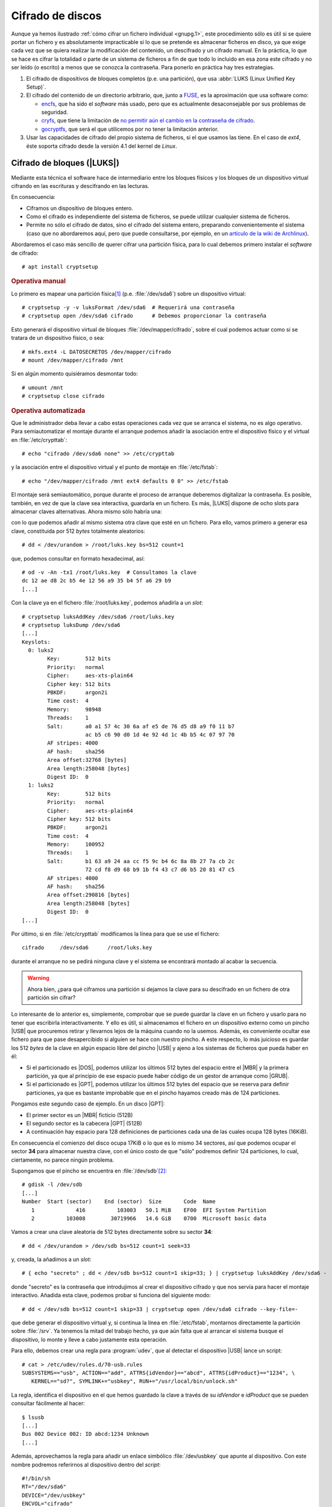 .. _disk-encrypt:

Cifrado de discos
*****************
Aunque ya hemos ilustrado :ref:`cómo cifrar un fichero individual <gnupg.1>`,
este procedimiento sólo es útil si se quiere portar un fichero y es
absolutamente impracticable si lo que se pretende es almacenar ficheros en
disco, ya que exige cada vez que se quiera realizar la modificación del
contenido, un descifrado y un cifrado manual. En la práctica, lo que se hace es
cifrar la totalidad o parte de un sistema de ficheros a fin de que todo lo
incluido en esa zona este cifrado y no ser leído (o escrito) a menos que se
conozca la contraseña. Para ponerlo en práctica hay tres estrategias.

#. El cifrado de dispositivos de bloques completos (p.e. una partición), que usa
   :abbr:`LUKS (Linux Unified Key Setup)`.

#. El cifrado del contenido de un directorio arbitrario, que, junto a FUSE_, es
   la aproximación que usa software como:

   * encfs_, que ha sido el *software* más usado, pero que es actualmente
     desaconsejable por sus problemas de seguridad.
   * cryfs_, que tiene la limitación de `no permitir aún el cambio en la
     contraseña de cifrado <https://github.com/cryfs/cryfs/issues/84>`_.
   * gocryptfs_, que será el que utilicemos por no tener la limitación
     anterior.

#. Usar las capacidades de cifrado del propio sistema de ficheros, si el que
   usamos las tiene. En el caso de *ext4*, éste soporta cifrado desde la versión
   4.1 del kernel de *Linux*.

Cifrado de bloques (|LUKS|)
===========================
Mediante esta técnica el software hace de intermediario entre los bloques
físicos y los bloques de un dispositivo virtual cifrando en las escrituras y
descifrando en las lecturas.

.. image:: files/dm-crypt.png

En consecuencia:

- Ciframos un dispositivo de bloques entero.
- Como el cifrado es independiente del sistema de ficheros, se puede utilizar
  cualquier sistema de ficheros.
- Permite no sólo el cifrado de datos, sino el cifrado del sistema entero,
  preparando convenientemente el sistema (caso que no abordaremos aquí, pero que
  puede consultarse, por ejemplo, en un `artículo de la wiki de Archlinux
  <https://wiki.archlinux.org/index.php/Dm-crypt_(Espa%C3%B1ol)/Encrypting_an_entire_system_(Espa%C3%B1ol)#Modalidad_plain_de_dm-crypt>`_).

Abordaremos el caso más sencillo de querer cifrar una partición física, para lo
cual debemos primero instalar el *software* de cifrado::

   # apt install cryptsetup

.. rubric:: Operativa manual

Lo primero es mapear una partición física\ [#]_ (p.e. :file:`/dev/sda6`) sobre
un dispositivo virtual::

   # cryptsetup -y -v luksFormat /dev/sda6  # Requerirá una contraseña
   # cryptsetup open /dev/sda6 cifrado      # Debemos proporcionar la contraseña

Esto generará el dispositivo virtual de bloques :file:`/dev/mapper/cifrado`,
sobre el cual podemos actuar como si se tratara de un dispositivo físico, o
sea::

   # mkfs.ext4 -L DATOSECRETOS /dev/mapper/cifrado
   # mount /dev/mapper/cifrado /mnt

Si en algún momento quisiéramos desmontar todo::

   # umount /mnt
   # cryptsetup close cifrado

.. rubric:: Operativa automatizada

Que le administrador deba llevar a cabo estas operaciones cada vez que se arranca
el sistema, no es algo operativo. Para semiautomatizar el montaje durante el
arranque podemos añadir la asociación entre el dispositivo físico y el virtual
en :file:`/etc/crypttab`::

   # echo "cifrado /dev/sda6 none" >> /etc/crypttab

y la asociación entre el dispositivo virtual y el punto de montaje en
:file:`/etc/fstab`::

   # echo "/dev/mapper/cifrado /mnt ext4 defaults 0 0" >> /etc/fstab

El montaje será semiautomático, porque durante el proceso de arranque deberemos
digitalizar la contraseña. Es posible, también, en vez de que la clave sea
interactiva, guardarla en un fichero. Es más, |LUKS| dispone de ocho slots para
almacenar claves alternativas. Ahora mismo sólo habría una:

.. code-block:: console
   :emphasize-lines: 19

   # cryptsetup luksDump /dev/sda6
   LUKS header information     
   Version:        2          
   Epoch:          8    
   Metadata area:  16384 [bytes]
   Keyslots area:  16744448 [bytes]
   UUID:           e26d3cf8-20a7-422f-ac8f-83340e63725f                
   Label:          (no label)                                           
   Subsystem:      (no subsystem)
   Flags:          (no flags)

   Data segments:                                                       
     0: crypt           
           offset: 16777216 [bytes]
           length: (whole device)
           cipher: aes-xts-plain64
           sector: 512 [bytes]
       
   Keyslots:                                                            
     0: luks2                                                           
           Key:        512 bits                                         
           Priority:   normal                                           
           Cipher:     aes-xts-plain64
           Cipher key: 512 bits
           PBKDF:      argon2i
           Time cost:  4
           Memory:     98948
           Threads:    1
           Salt:       a0 a1 57 4c 30 6a af e5 de 76 d5 d8 a9 f0 11 b7 
                       ac b5 c6 90 d0 1d 4e 92 4d 1c 4b b5 4c 07 97 70 
           AF stripes: 4000
           AF hash:    sha256
           Area offset:32768 [bytes]
           Area length:58048 [bytes] 
           Digest ID:  0

   Tokens:              
   Digests:                                                             
     0: pbkdf2                                                          
           Hash:       sha256
           Iterations: 39337 
           Salt:       2b c9 51 10 c7 29 4b 63 35 a4 83 63 bc 36 46 2f 
                       49 92 af dd 32 a8 7c 9d 19 08 51 80 1b 58 6f 56 
           Digest:     0c 52 b0 1d 8c 80 2e 6b 45 0a c8 ac 4a b2 e9 a2 
                       f4 bf 81 e6 5a 00 c4 42 af 10 21 9c 3a 92 fe 6c
                                                                        
con lo que podemos añadir al mismo sistema otra clave que esté en un fichero.
Para ello, vamos primero a generar esa clave, constituida por 512 *bytes*
totalmente aleatorios::

   # dd < /dev/urandom > /root/luks.key bs=512 count=1

que, podemos consultar en formato hexadecimal, así::

   # od -v -An -tx1 /root/luks.key  # Consultamos la clave
   dc 12 ae d8 2c b5 4e 12 56 a9 35 b4 5f a6 29 b9
   [...]

Con la clave ya en el fichero :file:`/root/luks.key`, podemos añadirla a un
*slot*::

   # cryptsetup luksAddKey /dev/sda6 /root/luks.key
   # cryptsetup luksDump /dev/sda6
   [...]
   Keyslots:                                                            
     0: luks2                                                           
           Key:        512 bits                                         
           Priority:   normal                                           
           Cipher:     aes-xts-plain64                                  
           Cipher key: 512 bits
           PBKDF:      argon2i
           Time cost:  4
           Memory:     98948
           Threads:    1
           Salt:       a0 a1 57 4c 30 6a af e5 de 76 d5 d8 a9 f0 11 b7 
                       ac b5 c6 90 d0 1d 4e 92 4d 1c 4b b5 4c 07 97 70 
           AF stripes: 4000
           AF hash:    sha256
           Area offset:32768 [bytes]
           Area length:258048 [bytes] 
           Digest ID:  0
     1: luks2
           Key:        512 bits
           Priority:   normal
           Cipher:     aes-xts-plain64
           Cipher key: 512 bits
           PBKDF:      argon2i
           Time cost:  4
           Memory:     100952
           Threads:    1
           Salt:       b1 63 a9 24 aa cc f5 9c b4 6c 8a 8b 27 7a cb 2c 
                       72 cd f8 d9 68 b9 1b f4 43 c7 d6 b5 20 81 47 c5 
           AF stripes: 4000
           AF hash:    sha256
           Area offset:290816 [bytes] 
           Area length:258048 [bytes] 
           Digest ID:  0
   [...]

Por último, si en :file:`/etc/crypttab` modificamos la línea para que se use el
fichero::

   cifrado     /dev/sda6      /root/luks.key

durante el arranque no se pedirá ninguna clave y el sistema se encontrará
montado al acabar la secuencia.

.. warning:: Ahora bien, ¿para qué ciframos una partición si dejamos la
   clave para su descifrado en un fichero de otra partición sin cifrar?

Lo interesante de lo anterior es, simplemente, comprobar que se puede guardar la
clave en un fichero y usarlo para no tener que escribirla interactivamente. Y
ello es útil, si almacenamos el fichero en un dispositivo externo como un pincho
|USB| que procuremos retirar y llevarnos lejos de la máquina cuando no la
usemos. Además, es conveniente ocultar ese fichero para que pase desapercibido
si alguien se hace con nuestro pincho. A este respecto, lo más juicioso es
guardar los 512 *bytes* de la clave en algún espacio libre del pincho |USB| y
ajeno a los sistemas de ficheros que pueda haber en él:

- Si el particionado es |DOS|, podemos utilizar los últimos 512 bytes del espacio
  entre el |MBR| y la primera partición, ya que al principio de ese espacio
  puede haber código de un gestor de arranque como |GRUB|.

- Si el particionado es |GPT|, podemos utilizar los últimos 512 bytes del espacio
  que se reserva para definir particiones, ya que es bastante improbable que en
  el pincho hayamos creado más de 124 particiones.

Pongamos este segundo caso de ejemplo. En un disco |GPT|:

* El primer sector es un |MBR| ficticio (512B)
* El segundo sector es la cabecera |GPT| (512B)
* A continuación hay espacio para 128 definiciones de particiones cada una
  de las cuales ocupa 128 bytes (16KiB).

En consecuencia el comienzo del disco ocupa 17KiB o lo que es lo mismo 34
sectores, así que podemos ocupar el sector **34** para almacenar nuestra clave,
con el único costo de que \"sólo\" podremos definir 124 particiones, lo cual,
ciertamente, no parece ningún problema.

Supongamos que el pincho se encuentra en :file:`/dev/sdb`\ [#]_::

   # gdisk -l /dev/sdb
   [...]
   Number  Start (sector)    End (sector)  Size       Code  Name
      1             416          103003   50.1 MiB    EF00  EFI System Partition
      2          103008        30719966   14.6 GiB    0700  Microsoft basic data

Vamos a crear una clave aleatoria de 512 bytes directamente sobre su sector
**34**::

   # dd < /dev/urandom > /dev/sdb bs=512 count=1 seek=33

y, creada, la añadimos a un *slot*::

   # { echo "secreto" ; dd < /dev/sdb bs=512 count=1 skip=33; } | cryptsetup luksAddKey /dev/sda6 -

donde "secreto" es la contraseña que introdujimos al crear el dispositivo
cifrado y que nos servía para hacer el montaje interactivo. Añadida esta clave,
podemos probar si funciona del siguiente modo::

   # dd < /dev/sdb bs=512 count=1 skip=33 | cryptsetup open /dev/sda6 cifrado --key-file=-

que debe generar el dispositivo virtual y, si continua la línea en
:file:`/etc/fstab`, montarnos directamente la partición sobre :file:`/srv`. Ya
tenemos la mitad del trabajo hecho, ya que aún falta que al arrancar el sistema
busque el dispositivo, lo monte y lleve a cabo justamente esta operación.

Para ello, debemos crear una regla para :program:`udev`, que al detectar el
dispositivo |USB| lance un script::

   # cat > /etc/udev/rules.d/70-usb.rules
   SUBSYSTEMS=="usb", ACTION=="add", ATTRS{idVendor}=="abcd", ATTRS{idProduct}=="1234", \
      KERNEL=="sd?", SYMLINK+="usbkey", RUN+="/usr/local/bin/unlock.sh"

La regla, identifica el dispositivo en el que hemos guardado la clave a través
de su *idVendor* e *idProduct* que se pueden consultar fácilmente al hacer::

   $ lsusb
   [...]
   Bus 002 Device 002: ID abcd:1234 Unknown
   [...]

Además, aprovechamos la regla para añadir un enlace simbólico :file:`/dev/usbkey` que apunte
al dispositivo. Con este nombre podremos referirnos al dispositivo dentro del *script*::

   #!/bin/sh
   RT="/dev/sda6"
   DEVICE="/dev/usbkey"
   ENCVOL="cifrado"
   MOUNTP="/srv"

   {
      until [ -b "$PART" ]; do sleep .5; done
      dd < "$DEVICE" bs=512 count=1 skip=33 | \
         cryptsetup open "$PART" "$ENCVOL" --key-file=-
   } &

Por último, en :file:`/etc/crypttab` no debe existir referencia alguna, ya
que es el *script* el que realiza la operación de crear el dispositivo cifrado.
En :file:`/etc/fstab`, sí podemos dejar la línea, pero añadiendo la opción
*nofail*, para que no falle el montaje y pare el arranque en caso de que no se
encuentre el pincho::

   /dev/mapper/cifrado /srv   ext4   defaults,nofail  0 0

.. note:: Esta estrategia está tomada de `esta entrada de /dev/blog
   <https://possiblelossofprecision.net/?p=300>`_ y sólo es válida si se cifra
   una partición de datos y no la partición del sistema. Si se lleva a cabo el
   cifrado del sistema, es necesario recurrir a otra estrategia totalmente
   distinta basada en manipular la imagen `initramfs
   <https://wiki.gentoo.org/wiki/Initramfs/Guide/es>`_.

Cifrado de directorio (:command:`gocrypts`)
===========================================
Esta estrategia permite cifrar un directorio entero, de modo que todo sobre lo
que trabajemos dentro de él se almacenará cifrado de forma transparente. Se basa
en el uso de un *software* intermedio que, antes de almacenar datos en el
sistema de ficheros o tras leerlos de él, cifra o descifra la información.

.. image:: files/gocryptfs.png

En consecuencia:

- Cifrados sobre el sistema de ficheros existen un directorio.
- El cifrado es también independiente del sistema de ficheros.
- Sólo nos permite cifrar datos, no el sistema completo.

Todo el *software* con este segundo enfoque se utiliza básicamente del mismo
modo, de modo que pueden identificarse las siguientes operaciones básicas:

* La creación del directorio cifrado, que exigirá el establecimiento de la clave
  simétrica de cifrado.

* El montaje de dicho directorio introduciendo la clave; y el desmontaje.

* El cambio de la clave.

Lo ilustraremos mediante :program:`gocryptfs`, para cuya instalación debemos
hacer::

   # apt install gocryptfs fuse

.. rubric:: Operativa manual

Es sumamente sencilla. Suponiendo que el directorio cifrado sea
:file:`~/cipher`, podemos crearlo con::

   $ gocryptfs -init ~/cipher

que nos pedirá interactivamente la contraseña (la clave simétrica) con que se
cifrarán los datos. Con ella podremos realizar el montaje del siguiente modo::

   $ gocryptfs ~/cipher ~/plain

lo cual mostrará dentro de :file:`~/plain` los contenidos descifrados, después de
que facilitemos la clave. De esta forma, el usuario podrá trabajar de forma
transparente sobre :file:`~/plain`, mientras el *software* se encarga de almacenar
los datos cifrados dentro de :file:`~/cipher`. Al acabarse el trabajo, puede
desmontarse el directorio::

   $ fusermount -u ~/plain

Puede, además, modificarse la clave simétrica de cifrado (incluso cuando el
directorio está montado)::

   $ gocryptfs -passwd ~/cipher

.. rubric:: Operativa automatizada

Lo óptimo y cómodo, cuando se desea que los usuarios tengan la posibilidad de
tener un directorio cifrado, es que las operaciones se hagan de modo
automático, de manera que al acceder al sistema el usuario tenga montado el
directorio que da acceso a los datos sin cifrar y que al dejarlo, se produzca
el desmontaje. Para lograrlo puede plantearse la siguiente estrategia:

#. En la medida en que el usuario no opera sobre el directorio cifrado, se lo
   ocultaremos anteponiendo a su nombre un punto. Por tanto, en vez de llamarlo
   :file:`~/cipher` lo llamaremos, por ejemplo, :file:`~/.Cifrado`. Al
   directorio que muestra los datos en claro, le daremos el mismo nombre pero
   sin anteponer el punto (:file:`~/Cifrado`).

#. Haremos que la clave de cifrado coincida con la contraseña de usuario, lo
   cual propicia que durante el proceso de autenticación con :ref:`PAM <pam>`
   podamos usar la contraseña introducida para montar automáticamente el
   directorio.

Establecido esto, basta con escribir un *script* que se encargue de hacer estas
operaciones, cuyo :download:`código se enlaza <files/mgocryptfs>` y dejarlo en
:file:`/usr/local/bin/mgocryptfs`::

   # mv /patH/donde/este/mgocryptfs /usr/local/bin
   # chmod +x /usr/local/bin/mgocryptfs

y preparar |PAM| para que se ejecute al abrir y cerrar sesión en el sistema. La
forma más limpia de hacerlo es creando un :download:`plugin de configuración
como éste <files/pam-gocryptfs>` que puede habilitarse del siguiente modo::

   # mv /path/donde/este/pam-gocryptfs /usr/share/pam-configs
   # pam-auth-update

El *script*, además, incluye un aspecto accesorio más: sólo afecta a los
usuarios que pertenezcan al grupo *crypto*, de modo que si queremos que un
usuario monte automáticamente un directorio para guardar cifrados los datos,
necesitaremos antes haberlo incluido en este directorio.

Por último, está el problema del cambio de contraseña. Tal y como está
configurado por defecto, cuando un usuario del grupo *crypto* accede al sistema
y no tiene directorio de cifrado, éste se crea utilizando la contraseña de
acceso. En consecuencia, contraseña y clave de cifrado coinciden y todo
funciona correctamente. Ahora bien, si se nos antoja cambiar nuestra
contraseña, la clave de cifrado seguirá siendo la antigua, por lo que para que
el montaje automático continúe funcionado, también deberemos cambiar la clave
de forma separada. Para ello podemos crear un *script* que haga de envoltorio a
la orden que usemos para cambiar la contraseña. Por ejemplo, si es :ref:`passwd
<passwd>`, una posible solución (no demasiado elegante, todo sea dicho) es
:download:`ésta <files/passwd>`.

.. _crypto-ext4:

Cifrado de directorio (con *ext4*)
==================================
Desde la versión *4.1* del *kernel* de Linux, *ext4* soporta el cifrado
transparente, así que podemos utilizar las capacidades del propio sistema de
ficheros para cifrar de forma transparente uno o alguno de sus directorios.

En consecuencia:

- Es el propio sistema de ficheros el que se encarga del cifrado, lo que mejora
  el rendimiento respecto a la solución anterior.
- El sistema de ficheros debe ser forzosamente *ext4*. Otros sistemas de
  ficheros también pueden soportar cifrado, pero en ese caso, tendremos que
  estudiar cómo se cifra con ellos.
- Como el anterior, es un método apropiado para cifrar datos de usuario.

Antes de empezar es necesario:

#. Comprobar que el tamaño de página que usa el sistema y el tamaño de bloque
   del sistema de archivos son iguales\ [#]_::

      # getconf PAGE_SIZE
      4096
      # tune2fs -l /dev/sda5 | awk '$0 ~ /^Block size:/ {print $NF}'
      4096

   .. note:: Suponemos que el sistema de archivos en el que queremos cifrar algunos
      directorios es :file:`/home` y que éste se encuentra sobre la partición
      :file:`/dev/sda5`

#. Habilitar el cifrado para el sistema de archivos::

      # tune2fs -l /dev/sda5 | grep -q crypt && echo "Habilitado"
      # tune2fs -O encrypt /dev/sda5
      # tune2fs -l /dev/sda5 | grep -q crypt && echo "Habilitado"
      Habilitado

#. Instalar el *software* adecuado::

      # apt install fscrypt libpam-fscrypt

   En puridad sólo necesitamos el primer paquete, pero el segundo permite
   desbloquear de forma transparente los directorios cifrados al autenticarse el
   usuario en el sistema.

.. rubric:: Preparación

Antes de cifrar cualquier directorio es necesario crear las estructuras
necesarias::

   # fscrypt setup
   # fscrypt setup /
   # fscrypt setup /home

La primera orden crea la configuración :file:`/etc/fscrypt.conf`, la segunda es
necesaria si se quiere usar la contraseña del propio usuario como clave para el
cifrado; y la tercera se requiere para poder usar otro tipo de claves para el
cifrado.

.. rubric:: Operativa

Para cifrar un directorio basta con que el usuario haga::

   $ mkdir ~/privado
   $ fscrypt encrypt ~/privado --source=pam_passphrase

que usará como clave su propia contraseña de usuario. Además, de preparar el
directorio para que se almacenen los datos cifrados, lo *desbloquea*, lo que
significa que podremos escribir y leer dentro de él de forma transparente,
aunque lo datos se guarden cifrados::

   $ fscrypt status ~/privado
   "/home/usuario/privado/" is encrypted with fscrypt.

   Policy:   822664193b8152b4
   Unlocked: Yes

   Protected with 1 protector:
   PROTECTOR         LINKED   DESCRIPTION
   1095888ae485002d  Yes (/)  login protector for usuario

La ventaja de usar la contraseña de usuario es doble:

- Al autenticarse en el sistema, todos los directorios cifrados con la
  contraseña de usuario, se desbloquearán automáticamente.
- Al modificar la contraseña de usuario, cambiará solidariamente la clave de
  cifrado de todos esos directorios.

También puede usarse una clave distinta a la de usuario::

   $ mkdir ~/secreto
   $ fscrypt encrypt ~/secreto --source=custom_passphrase
   $ fscrypt status ~/secreto
   "/home/usuario/secreto/" is encrypted with fscrypt.

   Policy:   2aca13a317cf9195
   Unlocked: Yes

   Protected with 1 protector:
   PROTECTOR         LINKED  DESCRIPTION
   9572560fc543c9b5  No      custom protector "1234"
   
En este caso se ha usado una frase personalizada de nombre "1234". En futuros
reinicios, el directorio estará bloquedo y habrá que desbloquearlo
explícitamente proporcionando la contraseña::

   $ fscrypt unlock ~/secreto

Por otro lado, si se quiere cambiar la contraseña, habrá que ejecutar lo
siguiente::

   $ fscrypt metadata change-passphrase --protector=/home:9572560fc543c9b5

.. rubric:: Cifrado del propio directorio de usuario

Un caso muy socorrido es cifrar el directorio personal del usuario con la clave
del propio usuario. Esta tarea debe llevarla a cabo el administrador y es
conveniente que se lleve a cabo en el proceso de de alta del usuario. En
cualquier caso, puede obrarse del siguiente modo::

   # mkdir /home/usuario.new
   # chown usuario:usuario /home/usuario.new
   # fscrypt encrypt /home/usuario.new --user=usuario
   # cp -aT /home/usuario /home/usuario.new
   # rm -rf /home/usuario
   # mv /home/usuario.new /home/usuario

El tercer paso exige que el administrador proporcione la contraseña del usuario,
o sea, que la conozca. Esto en realidad no es problema, porque después de la
operación, el usuario podrá modificar la contraseña. El quinto paso, en puridad,
requeriría el uso de una herramienta como :program:`shred` para eliminar todo
rastro de los ficheros sin cifrar. 

.. note:: Lo lógico si se desea que los usuarios tengan cifrado su directorio
   es crear un *script* para que el alta incluya el cifrado de tal directorio.

.. rubric:: Notas al pie

.. [#] También puede ser un volumen lógico de |LVM|.
.. [#] Si se observa con atención, la primera partición no empieza en 34.
   Sino más adelante. Es posible, puesto que la parte destinada a la definición
   de particiones puede ser mayor. Sin embargo, ese |USB| procede de una imagen
   híbrida y es probable que empiece después, porque antes se ha situado el
   código de un gestor de arranque. En cualquier, como |GPT| obliga a que como
   mínimo se puedan definir 128 particiones, si escribimos en el sector 34,
   no nos cargaremos nada.
.. [#] Al crear el sistema de archivos, :ref:`mkfs.ext4 <mkfs.ext4>` escoge un
   tamaño de bloque. Normalmente el tamaño es **4096**, pero puede ser menor, si
   la partición es muy pequeña. En cualquier caso, puede forzarse el tamaño con
   la opción :kbd:`-b`.

.. |LVM| replace:: :abbr:`LVM (Logical Volume Management)`
.. |LUKS| replace:: :abbr:`LUKS (Linux Unified Key Setup)`
.. |USB| replace:: :abbr:`USB (Universal Serial Bus)`
.. |MBR| replace:: :abbr:`MBR (Master Boot Record)`
.. |GPT| replace:: :abbr:`GPT (GUID Partition Table)`
.. |GRUB| replace:: :abbr:`GRUB (GRand Unified Bootloader)`
.. |DOS| replace:: :abbr:`DOS (Disk Operating System)`

.. _FUSE: https://es.wikipedia.org/wiki/Sistema_de_archivos_en_el_espacio_de_usuario
.. _encfs: https://github.com/vgough/encfs
.. _cryfs: https://www.cryfs.org/
.. _gocryptfs: https://nuetzlich.net/gocryptfs/
